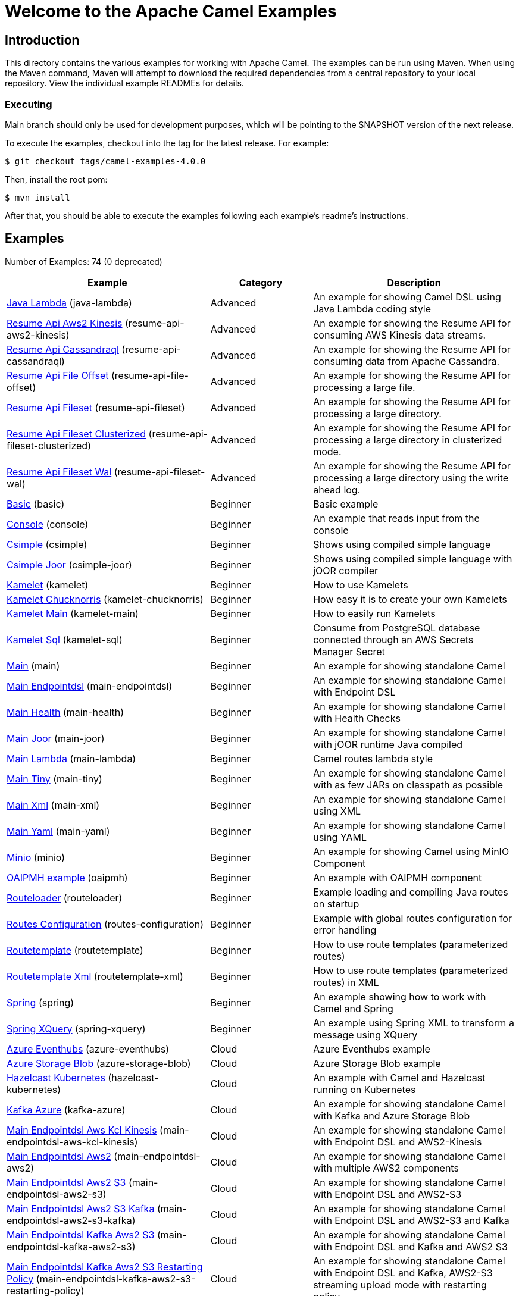 = Welcome to the Apache Camel Examples

== Introduction

This directory contains the various examples for working with Apache
Camel. The examples can be run using Maven. When using the Maven
command, Maven will attempt to download the required dependencies from a
central repository to your local repository.
View the individual example READMEs for details.

=== Executing

Main branch should only be used for development purposes, which will be pointing
to the SNAPSHOT version of the next release.

To execute the examples, checkout into the tag for the latest release. For example:

`$ git checkout tags/camel-examples-4.0.0`

Then, install the root pom:

`$ mvn install`

After that, you should be able to execute the examples following each example's
readme's instructions.


== Examples

// examples: START
Number of Examples: 74 (0 deprecated)

[width="100%",cols="4,2,4",options="header"]
|===
| Example | Category | Description

| link:java-lambda/README.adoc[Java Lambda] (java-lambda) | Advanced | An example for showing Camel DSL using Java Lambda coding style

| link:resume-api/resume-api-aws2-kinesis/README.md[Resume Api Aws2 Kinesis] (resume-api-aws2-kinesis) | Advanced | An example for showing the Resume API for consuming AWS Kinesis data streams.

| link:resume-api/resume-api-cassandraql/README.md[Resume Api Cassandraql] (resume-api-cassandraql) | Advanced | An example for showing the Resume API for consuming data from Apache Cassandra.

| link:resume-api/resume-api-file-offset/README.md[Resume Api File Offset] (resume-api-file-offset) | Advanced | An example for showing the Resume API for processing a large file.

| link:resume-api/resume-api-fileset/README.md[Resume Api Fileset] (resume-api-fileset) | Advanced | An example for showing the Resume API for processing a large directory.

| link:resume-api/resume-api-fileset-clusterized/README.md[Resume Api Fileset Clusterized] (resume-api-fileset-clusterized) | Advanced | An example for showing the Resume API for processing a large directory in clusterized mode.

| link:resume-api/resume-api-fileset-wal/README.md[Resume Api Fileset Wal] (resume-api-fileset-wal) | Advanced | An example for showing the Resume API for processing a large directory using the write ahead log.

| link:basic/README.adoc[Basic] (basic) | Beginner | Basic example

| link:console/README.adoc[Console] (console) | Beginner | An example that reads input from the console

| link:csimple/README.adoc[Csimple] (csimple) | Beginner | Shows using compiled simple language

| link:csimple-joor/README.adoc[Csimple Joor] (csimple-joor) | Beginner | Shows using compiled simple language with jOOR compiler

| link:kamelet/README.adoc[Kamelet] (kamelet) | Beginner | How to use Kamelets

| link:kamelet-chucknorris/README.adoc[Kamelet Chucknorris] (kamelet-chucknorris) | Beginner | How easy it is to create your own Kamelets

| link:kamelet-main/README.adoc[Kamelet Main] (kamelet-main) | Beginner | How to easily run Kamelets

| link:kamelet-sql/README.adoc[Kamelet Sql] (kamelet-sql) | Beginner | Consume from PostgreSQL database connected through an AWS Secrets Manager Secret

| link:main/README.adoc[Main] (main) | Beginner | An example for showing standalone Camel

| link:main-endpointdsl/README.adoc[Main Endpointdsl] (main-endpointdsl) | Beginner | An example for showing standalone Camel with Endpoint DSL

| link:main-health/README.adoc[Main Health] (main-health) | Beginner | An example for showing standalone Camel with Health Checks

| link:main-joor/README.adoc[Main Joor] (main-joor) | Beginner | An example for showing standalone Camel with jOOR runtime Java compiled

| link:main-lambda/README.adoc[Main Lambda] (main-lambda) | Beginner | Camel routes lambda style

| link:main-tiny/README.adoc[Main Tiny] (main-tiny) | Beginner | An example for showing standalone Camel with as few JARs on classpath as possible

| link:main-xml/README.adoc[Main Xml] (main-xml) | Beginner | An example for showing standalone Camel using XML

| link:main-yaml/README.adoc[Main Yaml] (main-yaml) | Beginner | An example for showing standalone Camel using YAML

| link:minio/README.adoc[Minio] (minio) | Beginner | An example for showing Camel using MinIO Component

| link:oaipmh/README.adoc[OAIPMH example] (oaipmh) | Beginner | An example with OAIPMH component

| link:routeloader/README.adoc[Routeloader] (routeloader) | Beginner | Example loading and compiling Java routes on startup

| link:routes-configuration/README.adoc[Routes Configuration] (routes-configuration) | Beginner | Example with global routes configuration for error handling

| link:routetemplate/README.adoc[Routetemplate] (routetemplate) | Beginner | How to use route templates (parameterized routes)

| link:routetemplate-xml/README.adoc[Routetemplate Xml] (routetemplate-xml) | Beginner | How to use route templates (parameterized routes) in XML

| link:spring/README.adoc[Spring] (spring) | Beginner | An example showing how to work with Camel and Spring

| link:spring-xquery/README.adoc[Spring XQuery] (spring-xquery) | Beginner | An example using Spring XML to transform a message using XQuery

| link:azure/azure-eventhubs/README.adoc[Azure Eventhubs] (azure-eventhubs) | Cloud | Azure Eventhubs example

| link:azure/azure-storage-blob/README.adoc[Azure Storage Blob] (azure-storage-blob) | Cloud | Azure Storage Blob example

| link:hazelcast-kubernetes/README.adoc[Hazelcast Kubernetes] (hazelcast-kubernetes) | Cloud | An example with Camel and Hazelcast running on Kubernetes

| link:azure/kafka-azure/README.adoc[Kafka Azure] (kafka-azure) | Cloud | An example for showing standalone Camel with Kafka and Azure Storage Blob

| link:aws/main-endpointdsl-aws-kcl-kinesis/README.adoc[Main Endpointdsl Aws Kcl Kinesis] (main-endpointdsl-aws-kcl-kinesis) | Cloud | An example for showing standalone Camel with Endpoint DSL and AWS2-Kinesis

| link:aws/main-endpointdsl-aws2/README.adoc[Main Endpointdsl Aws2] (main-endpointdsl-aws2) | Cloud | An example for showing standalone Camel with multiple AWS2 components

| link:aws/main-endpointdsl-aws2-s3/README.adoc[Main Endpointdsl Aws2 S3] (main-endpointdsl-aws2-s3) | Cloud | An example for showing standalone Camel with Endpoint DSL and AWS2-S3

| link:aws/main-endpointdsl-aws2-s3-kafka/README.adoc[Main Endpointdsl Aws2 S3 Kafka] (main-endpointdsl-aws2-s3-kafka) | Cloud | An example for showing standalone Camel with Endpoint DSL and AWS2-S3 and Kafka

| link:aws/main-endpointdsl-kafka-aws2-s3/README.adoc[Main Endpointdsl Kafka Aws2 S3] (main-endpointdsl-kafka-aws2-s3) | Cloud | An example for showing standalone Camel with Endpoint DSL and Kafka and AWS2 S3

| link:aws/main-endpointdsl-kafka-aws2-s3-restarting-policy/README.adoc[Main Endpointdsl Kafka Aws2 S3 Restarting Policy] (main-endpointdsl-kafka-aws2-s3-restarting-policy) | Cloud | An example for showing standalone Camel with Endpoint DSL and Kafka, AWS2-S3 streaming upload mode with restarting policy

| link:cassandra-kubernetes/README.adoc[Cassandra Kubernetes] (cassandra-kubernetes) | Database | An example with Camel and Cassandra running on Kubernetes

| link:couchbase-log/README.adoc[Couchbase Log] (couchbase-log) | Database | An example for showing standalone Camel with Couchbase

| link:debezium/README.adoc[Debezium] (debezium) | Database | An example for Debezium Component

| link:debezium-eventhubs-blob/README.adoc[Debezium Eventhubs Blob] (debezium-eventhubs-blob) | Database | An example for Debezium Component with Azure Event Hubs and Azure Storage Blob

| link:jdbc/README.adoc[JDBC] (jdbc) | Database | An example for showing Camel using JDBC component

| link:jooq/README.adoc[JOOQ] (jooq) | Database | An example for showing Camel using JOOQ component

| link:mongodb/README.adoc[Mongodb] (mongodb) | Database | An example that uses Camel MongoDB component

| link:aggregate/README.adoc[Aggregate] (aggregate) | EIP | Demonstrates the persistent support for the Camel aggregator

| link:aggregate-dist/README.adoc[Aggregate Dist] (aggregate-dist) | EIP | How to use the JdbcAggregationRepository in a distributed environment

| link:bigxml-split/README.adoc[Bigxml Split] (bigxml-split) | EIP | How to deal with big XML files in Camel

| link:billboard-aggregate/README.adoc[Billboard Aggregate] (billboard-aggregate) | EIP | Billboard aggregation example

| link:cafe/README.adoc[Cafe] (cafe) | EIP | A cafe example showing how to work with Camel

| link:cafe-endpointdsl/README.adoc[Cafe Endpointdsl] (cafe-endpointdsl) | EIP | A cafe example showing how to work with Camel and the Endpoint DSL

| link:loadbalancing/README.adoc[Load Balancing] (loadbalancing) | EIP | An example that demonstrate load balancing messaging with mina servers (TCP/IP)

| link:as2/README.adoc[AS2 Example] (as2) | File | An example which demonstrates the use of the Camel AS2 component

| link:ftp/README.adoc[FTP] (ftp) | File | An example for showing Camel FTP integration

| link:transformer-demo/README.adoc[Transformer and Validator Spring XML] (transformer-demo) | Input/Output Type Contract | An example demonstrating declarative transformation and validation along data type declaration using
        Spring DSL
    

| link:flight-recorder/README.adoc[Flight Recorder] (flight-recorder) | Management and Monitoring | Diagnosing Camel with Java Flight Recorder

| link:jmx/README.adoc[JMX] (jmx) | Management and Monitoring | An example showing how to work with Camel and JMX

| link:splunk/README.adoc[Splunk] (splunk) | Management and Monitoring | An example using Splunk

| link:google/google-pubsub/README.adoc[Google Pubsub] (google-pubsub) | Messaging | Google Pubsub example

| link:kafka/README.adoc[Kafka] (kafka) | Messaging | An example for Kafka

| link:netty-custom-correlation/README.adoc[Netty Custom Correlation] (netty-custom-correlation) | Messaging | An example for showing Camel Netty with custom codec and correlation id

| link:spring-pulsar/README.adoc[Spring Pulsar] (spring-pulsar) | Messaging | An example using Spring XML to talk to the Pulsar server from different kind of client techniques

| link:main-micrometer/README.adoc[Main Micrometer] (main-micrometer) | Observability | Standalone Camel with Micrometer and Prometheus

| link:vault/aws-secrets-manager/README.adoc[Aws Secrets Manager] (aws-secrets-manager) | Security | An example for showing AWS Secrets Manager Camel component

| link:vault/aws-secrets-manager-reloading/README.adoc[Aws Secrets Manager Reloading] (aws-secrets-manager-reloading) | Security | An example for showing AWS Secrets Manager Camel component with reloading

| link:vault/azure-key-vault-reloading/README.adoc[Azure Key Vault Reloading] (azure-key-vault-reloading) | Security | An example for showing Azure Key Vault Camel component with reloading

| link:vault/google-secret-manager-reloading/README.adoc[Google Secret Manager Reloading] (google-secret-manager-reloading) | Security | An example for showing Google Secret Manager Camel component with reloading

| link:salesforce-consumer/README.adoc[Salesforce Consumer] (salesforce-consumer) | Social | An example that uses Salesforce Rest Streaming API

| link:telegram/README.adoc[Telegram] (telegram) | Social | An example that uses Telegram API

| link:whatsapp/README.adoc[Whatsapp] (whatsapp) | Social | An example that uses Whatsapp API

| link:mapstruct/README.adoc[Mapstruct] (mapstruct) | Transformation | How to use MapStruct for POJO data mapping
|===
// examples: END

== Help and contributions

If you hit any problem using Camel or have some feedback,
then please https://camel.apache.org/community/support/[let us know].

We also love contributors,
so https://camel.apache.org/community/contributing/[get involved] :-)

The Camel riders!
